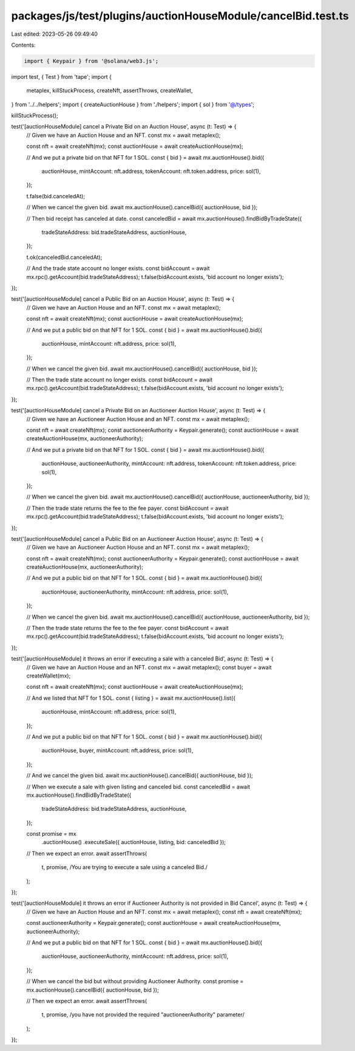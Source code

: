 packages/js/test/plugins/auctionHouseModule/cancelBid.test.ts
=============================================================

Last edited: 2023-05-26 09:49:40

Contents:

.. code-block:: ts

    import { Keypair } from '@solana/web3.js';
import test, { Test } from 'tape';
import {
  metaplex,
  killStuckProcess,
  createNft,
  assertThrows,
  createWallet,
} from '../../helpers';
import { createAuctionHouse } from './helpers';
import { sol } from '@/types';

killStuckProcess();

test('[auctionHouseModule] cancel a Private Bid on an Auction House', async (t: Test) => {
  // Given we have an Auction House and an NFT.
  const mx = await metaplex();

  const nft = await createNft(mx);
  const auctionHouse = await createAuctionHouse(mx);

  // And we put a private bid on that NFT for 1 SOL.
  const { bid } = await mx.auctionHouse().bid({
    auctionHouse,
    mintAccount: nft.address,
    tokenAccount: nft.token.address,
    price: sol(1),
  });

  t.false(bid.canceledAt);

  // When we cancel the given bid.
  await mx.auctionHouse().cancelBid({ auctionHouse, bid });

  // Then bid receipt has canceled at date.
  const canceledBid = await mx.auctionHouse().findBidByTradeState({
    tradeStateAddress: bid.tradeStateAddress,
    auctionHouse,
  });

  t.ok(canceledBid.canceledAt);

  // And the trade state account no longer exists.
  const bidAccount = await mx.rpc().getAccount(bid.tradeStateAddress);
  t.false(bidAccount.exists, 'bid account no longer exists');
});

test('[auctionHouseModule] cancel a Public Bid on an Auction House', async (t: Test) => {
  // Given we have an Auction House and an NFT.
  const mx = await metaplex();

  const nft = await createNft(mx);
  const auctionHouse = await createAuctionHouse(mx);

  // And we put a public bid on that NFT for 1 SOL.
  const { bid } = await mx.auctionHouse().bid({
    auctionHouse,
    mintAccount: nft.address,
    price: sol(1),
  });

  // When we cancel the given bid.
  await mx.auctionHouse().cancelBid({ auctionHouse, bid });

  // Then the trade state account no longer exists.
  const bidAccount = await mx.rpc().getAccount(bid.tradeStateAddress);
  t.false(bidAccount.exists, 'bid account no longer exists');
});

test('[auctionHouseModule] cancel a Private Bid on an Auctioneer Auction House', async (t: Test) => {
  // Given we have an Auctioneer Auction House and an NFT.
  const mx = await metaplex();

  const nft = await createNft(mx);
  const auctioneerAuthority = Keypair.generate();
  const auctionHouse = await createAuctionHouse(mx, auctioneerAuthority);

  // And we put a private bid on that NFT for 1 SOL.
  const { bid } = await mx.auctionHouse().bid({
    auctionHouse,
    auctioneerAuthority,
    mintAccount: nft.address,
    tokenAccount: nft.token.address,
    price: sol(1),
  });

  // When we cancel the given bid.
  await mx.auctionHouse().cancelBid({ auctionHouse, auctioneerAuthority, bid });

  // Then the trade state returns the fee to the fee payer.
  const bidAccount = await mx.rpc().getAccount(bid.tradeStateAddress);
  t.false(bidAccount.exists, 'bid account no longer exists');
});

test('[auctionHouseModule] cancel a Public Bid on an Auctioneer Auction House', async (t: Test) => {
  // Given we have an Auctioneer Auction House and an NFT.
  const mx = await metaplex();

  const nft = await createNft(mx);
  const auctioneerAuthority = Keypair.generate();
  const auctionHouse = await createAuctionHouse(mx, auctioneerAuthority);

  // And we put a public bid on that NFT for 1 SOL.
  const { bid } = await mx.auctionHouse().bid({
    auctionHouse,
    auctioneerAuthority,
    mintAccount: nft.address,
    price: sol(1),
  });

  // When we cancel the given bid.
  await mx.auctionHouse().cancelBid({ auctionHouse, auctioneerAuthority, bid });

  // Then the trade state returns the fee to the fee payer.
  const bidAccount = await mx.rpc().getAccount(bid.tradeStateAddress);
  t.false(bidAccount.exists, 'bid account no longer exists');
});

test('[auctionHouseModule] it throws an error if executing a sale with a canceled Bid', async (t: Test) => {
  // Given we have an Auction House and an NFT.
  const mx = await metaplex();
  const buyer = await createWallet(mx);

  const nft = await createNft(mx);
  const auctionHouse = await createAuctionHouse(mx);

  // And we listed that NFT for 1 SOL.
  const { listing } = await mx.auctionHouse().list({
    auctionHouse,
    mintAccount: nft.address,
    price: sol(1),
  });

  // And we put a public bid on that NFT for 1 SOL.
  const { bid } = await mx.auctionHouse().bid({
    auctionHouse,
    buyer,
    mintAccount: nft.address,
    price: sol(1),
  });

  // And we cancel the given bid.
  await mx.auctionHouse().cancelBid({ auctionHouse, bid });

  // When we execute a sale with given listing and canceled bid.
  const canceledBid = await mx.auctionHouse().findBidByTradeState({
    tradeStateAddress: bid.tradeStateAddress,
    auctionHouse,
  });

  const promise = mx
    .auctionHouse()
    .executeSale({ auctionHouse, listing, bid: canceledBid });

  // Then we expect an error.
  await assertThrows(
    t,
    promise,
    /You are trying to execute a sale using a canceled Bid./
  );
});

test('[auctionHouseModule] it throws an error if Auctioneer Authority is not provided in Bid Cancel', async (t: Test) => {
  // Given we have an Auction House and an NFT.
  const mx = await metaplex();
  const nft = await createNft(mx);

  const auctioneerAuthority = Keypair.generate();
  const auctionHouse = await createAuctionHouse(mx, auctioneerAuthority);

  // And we put a public bid on that NFT for 1 SOL.
  const { bid } = await mx.auctionHouse().bid({
    auctionHouse,
    auctioneerAuthority,
    mintAccount: nft.address,
    price: sol(1),
  });

  // When we cancel the bid but without providing Auctioneer Authority.
  const promise = mx.auctionHouse().cancelBid({ auctionHouse, bid });

  // Then we expect an error.
  await assertThrows(
    t,
    promise,
    /you have not provided the required "auctioneerAuthority" parameter/
  );
});


